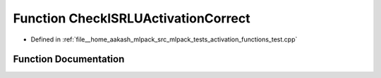 .. _exhale_function_activation__functions__test_8cpp_1a3b4e21b4f28df635d232328e31ef1fd2:

Function CheckISRLUActivationCorrect
====================================

- Defined in :ref:`file__home_aakash_mlpack_src_mlpack_tests_activation_functions_test.cpp`


Function Documentation
----------------------


.. doxygenfunction:: CheckISRLUActivationCorrect(const arma::colvec, const arma::colvec)
